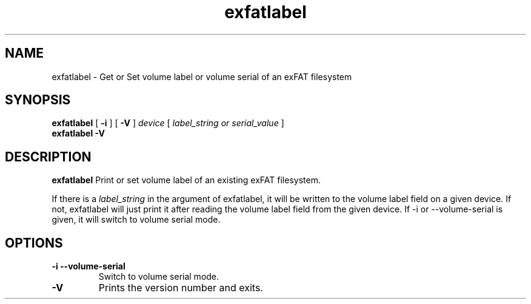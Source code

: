.TH exfatlabel 8
.SH NAME
exfatlabel \- Get or Set volume label or volume serial of an exFAT filesystem
.SH SYNOPSIS
.B exfatlabel
[
.B \-i
] [
.B \-V
]
.I device
[
.I label_string or serial_value
]
.br
.B exfatlabel \-V
.SH DESCRIPTION
.B exfatlabel
Print or set volume label of an existing exFAT filesystem.

If there is a
.I label_string
in the argument of exfatlabel, it will be written to the volume
label field on a given device. If not, exfatlabel will just print
it after reading the volume label field from the given device. If -i
or --volume-serial is given, it will switch to volume serial mode.
.PP
.SH OPTIONS
.TP
.BI \-i\ \-\-volume-serial
Switch to volume serial mode.
.TP
.B \-V
Prints the version number and exits.

